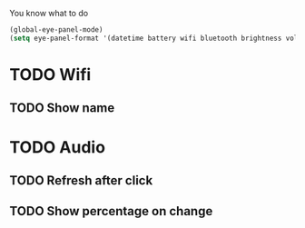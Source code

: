 You know what to do

#+begin_src emacs-lisp
(global-eye-panel-mode)
(setq eye-panel-format '(datetime battery wifi bluetooth brightness volume))
#+end_src

* TODO Wifi
** TODO Show name
* TODO Audio
** TODO Refresh after click
** TODO Show percentage on change
